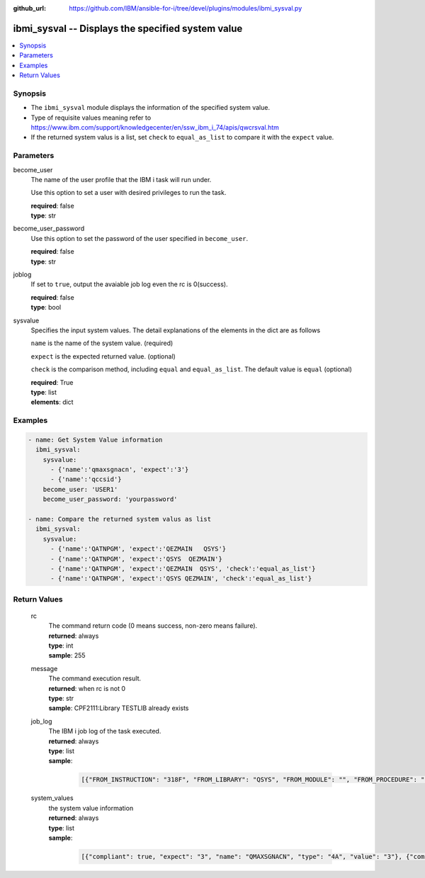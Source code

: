 
:github_url: https://github.com/IBM/ansible-for-i/tree/devel/plugins/modules/ibmi_sysval.py

.. _ibmi_sysval_module:


ibmi_sysval -- Displays the specified system value
==================================================



.. contents::
   :local:
   :depth: 1


Synopsis
--------
- The ``ibmi_sysval`` module displays the information of the specified system value.
- Type of requisite values meaning refer to https://www.ibm.com/support/knowledgecenter/en/ssw_ibm_i_74/apis/qwcrsval.htm
- If the returned system valus is a list, set ``check`` to ``equal_as_list`` to compare it with the ``expect`` value.





Parameters
----------


     
become_user
  The name of the user profile that the IBM i task will run under.

  Use this option to set a user with desired privileges to run the task.


  | **required**: false
  | **type**: str


     
become_user_password
  Use this option to set the password of the user specified in ``become_user``.


  | **required**: false
  | **type**: str


     
joblog
  If set to ``true``, output the avaiable job log even the rc is 0(success).


  | **required**: false
  | **type**: bool


     
sysvalue
  Specifies the input system values. The detail explanations of the elements in the dict are as follows

  ``name`` is the name of the system value. (required)

  ``expect`` is the expected returned value. (optional)

  ``check`` is the comparison method, including ``equal`` and ``equal_as_list``. The default value is ``equal`` (optional)


  | **required**: True
  | **type**: list
  | **elements**: dict




Examples
--------

.. code-block:: yaml+jinja

   
   - name: Get System Value information
     ibmi_sysval:
       sysvalue:
         - {'name':'qmaxsgnacn', 'expect':'3'}
         - {'name':'qccsid'}
       become_user: 'USER1'
       become_user_password: 'yourpassword'

   - name: Compare the returned system valus as list
     ibmi_sysval:
       sysvalue:
         - {'name':'QATNPGM', 'expect':'QEZMAIN   QSYS'}
         - {'name':'QATNPGM', 'expect':'QSYS  QEZMAIN'}
         - {'name':'QATNPGM', 'expect':'QEZMAIN  QSYS', 'check':'equal_as_list'}
         - {'name':'QATNPGM', 'expect':'QSYS QEZMAIN', 'check':'equal_as_list'}









Return Values
-------------


   
                              
       rc
        | The command return code (0 means success, non-zero means failure).
      
        | **returned**: always
        | **type**: int
        | **sample**: 255

            
      
      
                              
       message
        | The command execution result.
      
        | **returned**: when rc is not 0
        | **type**: str
        | **sample**: CPF2111:Library TESTLIB already exists

            
      
      
                              
       job_log
        | The IBM i job log of the task executed.
      
        | **returned**: always
        | **type**: list      
        | **sample**:

              .. code-block::

                       [{"FROM_INSTRUCTION": "318F", "FROM_LIBRARY": "QSYS", "FROM_MODULE": "", "FROM_PROCEDURE": "", "FROM_PROGRAM": "QWTCHGJB", "FROM_USER": "CHANGLE", "MESSAGE_FILE": "QCPFMSG", "MESSAGE_ID": "CPD0912", "MESSAGE_LIBRARY": "QSYS", "MESSAGE_SECOND_LEVEL_TEXT": "Cause . . . . . :   This message is used by application programs as a general escape message.", "MESSAGE_SUBTYPE": "", "MESSAGE_TEXT": "Printer device PRT01 not found.", "MESSAGE_TIMESTAMP": "2020-05-20-21.41.40.845897", "MESSAGE_TYPE": "DIAGNOSTIC", "ORDINAL_POSITION": "5", "SEVERITY": "20", "TO_INSTRUCTION": "9369", "TO_LIBRARY": "QSYS", "TO_MODULE": "QSQSRVR", "TO_PROCEDURE": "QSQSRVR", "TO_PROGRAM": "QSQSRVR"}]
            
      
      
                              
       system_values
        | the system value information
      
        | **returned**: always
        | **type**: list      
        | **sample**:

              .. code-block::

                       [{"compliant": true, "expect": "3", "name": "QMAXSGNACN", "type": "4A", "value": "3"}, {"compliant": true, "name": "QCCSID", "type": "10i0", "value": "65535"}]
            
      
        
